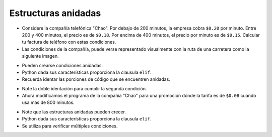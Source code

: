 Estructuras anidadas
====================

+ Considere la compañía telefónica "Chao". Por debajo de 200 minutos, la empresa cobra ``$0.20`` por minuto. Entre 200 y 400 minutos, el precio es de ``$0.18``. Por encima de 400 minutos, el precio por minuto es de ``$0.15``. Calcular tu factura de teléfono con estas condiciones.
+ Las condiciones de la compañía, puede verse representado visualmente con la ruta de una carretera como la siguiente imagen.

.. image:: ../img/TWP10_011.jpg
    :height: 9.754cm
    :width: 22.859cm
    :align: center
    :alt:

+ Pueden crearse condiciones anidadas.
+ Python dada sus características proporciona la clausula ``elif``.
+ Recuerda identar las porciones de código que se encuentren anidadas.

.. codelens:: cl_l10_5a

    minutos = 800
    if minutos < 200:
        precio = 0.20
    else:
        if minutos <= 400:
            precio = 0.18
        else:
            precio = 0.15
    print("Cuenta telefonica : $%6.2f" % (minutos * precio))

+ Note la doble identación para cumplir la segunda condición.
+ Ahora modificamos el programa de la compañía "Chao" para una promoción dónde la tarifa es de ``$0.08`` cuando usa más de 800 minutos.

.. codelens:: cl_l10_5b

    minutos = 1000
    if minutos < 200:
        precio = 0.2
    else:
        if minutos <= 400:
            precio = 0.18
        else:
            if minutos <= 800:
                precio = 0.15
            else:
                precio = 0.08
    print("Cuenta telefonica : $%6.2f" % (minutos * precio))

+ Note que las estructuras anidadas pueden crecer.
+ Python dada sus características proporciona la clausula ``elif``.
+ Se utiliza para verificar múltiples condiciones.
